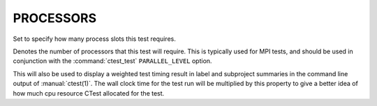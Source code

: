 PROCESSORS
----------

Set to specify how many process slots this test requires.

Denotes the number of processors that this test will require.  This is
typically used for MPI tests, and should be used in conjunction with
the :command:`ctest_test` ``PARALLEL_LEVEL`` option.

This will also be used to display a weighted test timing result in label and
subproject summaries in the command line output of :manual:`ctest(1)`. The wall
clock time for the test run will be multiplied by this property to give a
better idea of how much cpu resource CTest allocated for the test.
